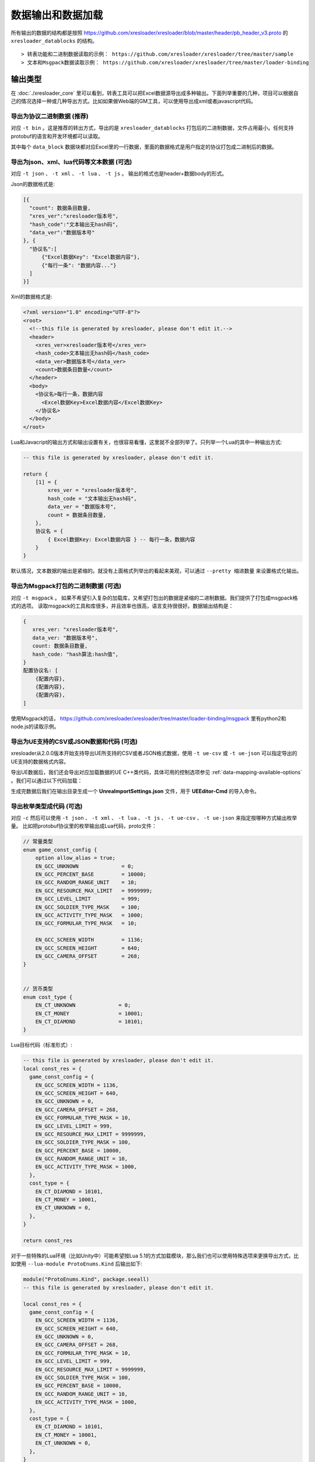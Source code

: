 数据输出和数据加载
=============================================

.. _xresloader sample: https://github.com/xresloader/xresloader/tree/master/sample

所有输出的数据的结构都是按照 https://github.com/xresloader/xresloader/blob/master/header/pb_header_v3.proto 的 ``xresloader_datablocks`` 的结构。 ::

> 转表功能和二进制数据读取的示例： https://github.com/xresloader/xresloader/tree/master/sample
> 文本和Msgpack数据读取示例： https://github.com/xresloader/xresloader/tree/master/loader-binding


输出类型
-----------------------------------------------

在 :doc:`./xresloader_core` 里可以看到，转表工具可以把Excel数据源导出成多种输出。下面列举重要的几种，项目可以根据自己的情况选择一种或几种导出方式。比如如果做Web端的GM工具，可以使用导出成xml或者javascript代码。

.. _output-format-export binary:

导出为协议二进制数据 (推荐)
^^^^^^^^^^^^^^^^^^^^^^^^^^^^^^^^^^^^^^^^^^^^^^^^^^^^^^^^^^^^^^

对应 ``-t bin`` 。这是推荐的转出方式，导出的是 ``xresloader_datablocks`` 打包后的二进制数据，文件占用最小。任何支持protobuf的语言和开发环境都可以读取。

其中每个 ``data_block`` 数据块都对应Excel里的一行数据，里面的数据格式是用户指定的协议打包成二进制后的数据。

.. _output-format-export text:

导出为json、xml、lua代码等文本数据 (可选)
^^^^^^^^^^^^^^^^^^^^^^^^^^^^^^^^^^^^^^^^^^^^^^^^^^^^^^^^^^^^^^

对应 ``-t json`` 、  ``-t xml`` 、 ``-t lua``  、 ``-t js`` 。 输出的格式也是header+数据body的形式。

Json的数据格式是:

.. code-block:: json

    [{
      "count": 数据条目数量,
      "xres_ver":"xresloader版本号",
      "hash_code":"文本输出无hash码",
      "data_ver":"数据版本号"
    }, {
      "协议名":[
          {"Excel数据Key": "Excel数据内容"},
          {"每行一条": "数据内容..."}
      ]
    }]

Xml的数据格式是:

.. code-block:: xml

    <?xml version="1.0" encoding="UTF-8"?>
    <root>
      <!--this file is generated by xresloader, please don't edit it.-->
      <header>
        <xres_ver>xresloader版本号</xres_ver>
        <hash_code>文本输出无hash码</hash_code>
        <data_ver>数据版本号</data_ver>
        <count>数据条目数量</count>
      </header>
      <body>
        <协议名>每行一条，数据内容
          <Excel数据Key>Excel数据内容</Excel数据Key>
        </协议名>
      </body>
    </root>

Lua和Javacript的输出方式和输出设置有关，也很容易看懂，这里就不全部列举了。只列举一个Lua的其中一种输出方式:

.. code-block:: lua

    -- this file is generated by xresloader, please don't edit it.

    return {
        [1] = {
            xres_ver = "xresloader版本号",
            hash_code = "文本输出无hash码",
            data_ver = "数据版本号",
            count = 数据条目数量,
        },
        协议名 = {
            { Excel数据Key: Excel数据内容 } -- 每行一条，数据内容
        }
    }

默认情况，文本数据的输出是紧缩的。就没有上面格式列举出的看起来美观，可以通过 ``--pretty 缩进数量`` 来设置格式化输出。

.. _output-format-export msgpack:

导出为Msgpack打包的二进制数据 (可选)
^^^^^^^^^^^^^^^^^^^^^^^^^^^^^^^^^^^^^^^^^^^^^^^^^^^^^^^^^^^^^^

对应 ``-t msgpack`` 。 如果不希望引入复杂的加载库，又希望打包出的数据是紧缩的二进制数据。我们提供了打包成msgpack格式的选项。
读取msgpack的工具和库很多，并且效率也很高，语言支持很很好。数据输出结构是：

.. code-block:: bash

    {
       xres_ver: "xresloader版本号",
       data_ver: "数据版本号",
       count: 数据条目数量,
       hash_code: "hash算法:hash值",
    }
    配置协议名: [
        {配置内容},
        {配置内容},
        {配置内容},
    ]

使用Msgpack的话， https://github.com/xresloader/xresloader/tree/master/loader-binding/msgpack 里有python2和node.js的读取示例。

.. _output-format-export ue:

导出为UE支持的CSV或JSON数据和代码 (可选)
^^^^^^^^^^^^^^^^^^^^^^^^^^^^^^^^^^^^^^^^^^^^^^^^^^^^^^^^^^^^^^

xresloader从2.0.0版本开始支持导出UE所支持的CSV或者JSON格式数据，使用 ``-t ue-csv``  或 ``-t ue-json`` 可以指定导出的UE支持的数据格式内容。

导出UE数据后，我们还会导出对应加载数据的UE C++类代码，具体可用的控制选项参见 :ref:`data-mapping-available-options` 。我们可以通过以下代码加载：

生成完数据后我们在输出目录生成一个 **UnreaImportSettings.json** 文件，用于 **UEEditor-Cmd** 的导入命令。

.. _output-format-export enum:

导出枚举类型成代码 (可选)
^^^^^^^^^^^^^^^^^^^^^^^^^^^^^^^^^^^^^^^^^^^^^^^^^^^^^^^^^^^^^^

对应 ``-c`` 然后可以使用 ``-t json`` 、  ``-t xml`` 、 ``-t lua``  、 ``-t js``  、 ``-t ue-csv``  、 ``-t ue-json`` 来指定按哪种方式输出枚举量。
比如把protobuf协议里的枚举输出成Lua代码，proto文件：

.. code-block:: proto

    // 常量类型
    enum game_const_config {
        option allow_alias = true;
        EN_GCC_UNKNOWN              = 0;
        EN_GCC_PERCENT_BASE         = 10000;        
        EN_GCC_RANDOM_RANGE_UNIT    = 10;           
        EN_GCC_RESOURCE_MAX_LIMIT   = 9999999;      
        EN_GCC_LEVEL_LIMIT          = 999;          
        EN_GCC_SOLDIER_TYPE_MASK    = 100;          
        EN_GCC_ACTIVITY_TYPE_MASK   = 1000;         
        EN_GCC_FORMULAR_TYPE_MASK   = 10;           
        
        EN_GCC_SCREEN_WIDTH         = 1136;         
        EN_GCC_SCREEN_HEIGHT        = 640;          
        EN_GCC_CAMERA_OFFSET        = 268;          
    }


    // 货币类型
    enum cost_type {
        EN_CT_UNKNOWN              = 0;
        EN_CT_MONEY                = 10001;
        EN_CT_DIAMOND              = 10101;
    }

Lua目标代码（标准形式）:

.. code-block:: lua

    -- this file is generated by xresloader, please don't edit it.
    local const_res = {
      game_const_config = {
        EN_GCC_SCREEN_WIDTH = 1136,
        EN_GCC_SCREEN_HEIGHT = 640,
        EN_GCC_UNKNOWN = 0,
        EN_GCC_CAMERA_OFFSET = 268,
        EN_GCC_FORMULAR_TYPE_MASK = 10,
        EN_GCC_LEVEL_LIMIT = 999,
        EN_GCC_RESOURCE_MAX_LIMIT = 9999999,
        EN_GCC_SOLDIER_TYPE_MASK = 100,
        EN_GCC_PERCENT_BASE = 10000,
        EN_GCC_RANDOM_RANGE_UNIT = 10,
        EN_GCC_ACTIVITY_TYPE_MASK = 1000,
      },
      cost_type = {
        EN_CT_DIAMOND = 10101,
        EN_CT_MONEY = 10001,
        EN_CT_UNKNOWN = 0,
      },
    }

    return const_res

对于一些特殊的Lua环境（比如Unity中）可能希望按Lua 5.1的方式加载模块，那么我们也可以使用特殊选项来更换导出方式，比如使用 ``--lua-module ProtoEnums.Kind`` 后输出如下:

.. code-block:: lua

    module("ProtoEnums.Kind", package.seeall)
    -- this file is generated by xresloader, please don't edit it.

    local const_res = {
      game_const_config = {
        EN_GCC_SCREEN_WIDTH = 1136,
        EN_GCC_SCREEN_HEIGHT = 640,
        EN_GCC_UNKNOWN = 0,
        EN_GCC_CAMERA_OFFSET = 268,
        EN_GCC_FORMULAR_TYPE_MASK = 10,
        EN_GCC_LEVEL_LIMIT = 999,
        EN_GCC_RESOURCE_MAX_LIMIT = 9999999,
        EN_GCC_SOLDIER_TYPE_MASK = 100,
        EN_GCC_PERCENT_BASE = 10000,
        EN_GCC_RANDOM_RANGE_UNIT = 10,
        EN_GCC_ACTIVITY_TYPE_MASK = 1000,
      },
      cost_type = {
        EN_CT_DIAMOND = 10101,
        EN_CT_MONEY = 10001,
        EN_CT_UNKNOWN = 0,
      },
    }


    game_const_config = const_res.game_const_config
    cost_type = const_res.cost_type

于导出的代码，可以通过 ``--pretty 缩进数量`` 来设置格式化输出，上面的输出使用的都是 ``--pretty 2`` 。

其他语言和格式导出选项也类似上面的Lua的结构，具体请参考输出的文件内容加载。

.. _output-format-proto v2 and proto v3:

Proto v2和Proto v3
-----------------------------------------------
转表工具同时支持proto v2和proto v3，但是转出是使用的proto v3模式。而对于proto v2和proto v3仅在数字类型的 ``repeated`` 字段上有些许区别。

详见： https://developers.google.com/protocol-buffers/docs/proto3#specifying-field-rules

简单地说，就是proto v2里数字类型的 ``repeated`` 字段默认是 ``[ packed = false ]`` 。打包结构是每个项目一个Key-Value数据对。
而在proto v3里是 ``[ packed = false ]`` 。打包结构是Key-Value个数N，而后紧挨着N个Value。
这可能导致转出的数据无法正常读取。解决方法也很简单，那就是对数字类型的 ``repeated`` 字段手动指定是否是packed。如：

.. code-block:: proto

    message arr_in_arr {
        optional string name = 1;
        repeated int32 int_arr = 2 [ packed = true ];
        repeated string str_arr = 3;
    }

或proto v3版本。

.. code-block:: proto

    message arr_in_arr {
        string name = 1;
        repeated int32 int_arr = 2 [ packed = true ];
        repeated string str_arr = 3;
    }

数据加载
-----------------------------------------------

前面小节我们大致展示了转出数据的结构，以此比较容易理解加载的方式。本小节则是对一些环境和语言的简单加载库。

方式-1(推荐): 使用C++加载二进制数据
^^^^^^^^^^^^^^^^^^^^^^^^^^^^^^^^^^^^^^^^^^^^^^^^^^^^^^^^^^^^^^

此加载方式需要上面的 :ref:`output-format-export binary`

在 :ref:`快速上手-方式.1: 使用读取库解析 <quick_start-load-with-libresloader>` 里我们已经给出了这种加载方式的具体使用，这里不再复述。
这里提供的方式也支持protobuf的lite模式。

方式-2(推荐): 使用lua-pbc加载二进制数据
^^^^^^^^^^^^^^^^^^^^^^^^^^^^^^^^^^^^^^^^^^^^^^^^^^^^^^^^^^^^^^

此加载方式需要上面的 :ref:`output-format-export binary`

对于一些中使用lua的项目，也可以选择使用 `pbc <protobuf-lite>`_ 来加载数据。
我们在 https://github.com/xresloader/xresloader/tree/master/loader-binding/pbc 有使用pbc进行加载的manager封装。
在 https://github.com/owent-utils/lua/tree/master/src/data 里有对多项数据集的封装。这两部分都依赖 https://github.com/owent-utils/lua 仓库里提供的utility层。

简要的加载代码如下:

.. code-block:: lua

    -- 加载lua加载器
    local class = require('utils.class')
    local loader = require('utils.loader')

    -- 必须保证pbc已经载入
    local pbc = protobuf
    pbc.register(io.open('pb_header.pb', 'rb'):read('a'))   -- 注册转表头描述文件
    pbc.register(io.open('用户协议.pb', 'rb'):read('a'))    -- 注册转表协议描述文件

    local cfg = loader.load('data.pbc_config_data_set')

    -- 设置路径规则 (一定要带一个%s)
    -- 当读取协议message类型为PROTO的配置时，实际查找的协议名称为string.format(rule, PROTO)
    -- 比如protobuf的package名称是config,那么这里rule填 config.%s
    cfg:set_path_rule('%s')

    -- 设置配置列表加载文件
    -- cfg:set_list('data.conf_list') -- cfg:reload() 会在清空配置数据后执行require('data.conf_list')

简要的配置清单代码（ ``data/conf_list.lua`` ）如下:

.. code-block:: lua

    local class = require('utils.class')
    local loader = require('utils.loader')
    local cfg = loader.load('data.pbc_config_data_set')

    -- role_cfg, 第二个参数是个函数，返回key，这样读入的数据可以按key-value模式组织起来
    cfg:load_buffer_kv('role_cfg', io.open('role_cfg.bin', 'rb'):read('a'), function(k, v)
        return v.id or k
    end)

    -- 第三个参数是个别名
    cfg:load_buffer_kv('role_cfg', io.open('role_cfg.bin', 'rb'):read('a'), function(k, v)
        return v.id or k
    end, 'alias_name')

    -- 这后面的时读取，不是加载
    -- 别名和非别名的数据一样的
    vardump(cfg:get('role_cfg'):get(10002))     -- dump id=10002的role_cfg表的数据
    vardump(cfg:get('alias_name'):get(10002))   -- dump id=10002的role_cfg表的数据

    -- 直接读取里面的字段
    print(string.format('kind id=%d, name=%s, dep_test.name=%s', kind.id, kind.name, kind.dep_test.name))


| proto v3请注意: pbc不支持[packed=true]属性。在proto v3中，所有的repeated整数都默认是[packed=true]，要使用pbc解码请注意这些field要显示申明为[packed=false]
| 或者使用我修改过的 `pbc的proto_v3分支 <https://github.com/owent-contrib/pbc/tree/proto_v3>`_ 。
| 
| 主要接口注册形式
| pbc_config_manager:load_buffer_kv(协议名, 二进制, function(序号, 转出的lua table) return key的值 end, 别名) -- 读取key-value型数据接口
| pbc_config_manager:load_buffer_kl(协议名, 二进制, function(序号, 转出的lua table) return key的值 end, 别名) -- 读取key-list型数据接口

方式-3(推荐): 使用C#和DynamicMessage-net加载二进制数据
^^^^^^^^^^^^^^^^^^^^^^^^^^^^^^^^^^^^^^^^^^^^^^^^^^^^^^^^^^^^^^

此加载方式需要上面的 :ref:`output-format-export binary`

为了方便Unity能够不依赖反射动态获取类型和读取配置，我们提供了 `DynamicMessage-net <https://github.com/xresloader/DynamicMessage-net>`_ 项目。
这个项目依赖 `protobuf-net <https://github.com/mgravell/protobuf-net>`_ 的底层。 详见项目主页: https://github.com/xresloader/DynamicMessage-net

方式-4(可选): 加载msgpack文本数据
^^^^^^^^^^^^^^^^^^^^^^^^^^^^^^^^^^^^^^^^^^^^^^^^^^^^^^^^^^^^^^

此加载方式需要上面的 :ref:`output-format-export msgpack`

Msgpack的支持库语言和库很多，我们就不依依列举了。我们有一些python和node.js上的简单示例可以参见 https://github.com/xresloader/xresloader/tree/master/loader-binding/msgpack 。

方式-5(可选): 使用node.js加载javascript文本数据
^^^^^^^^^^^^^^^^^^^^^^^^^^^^^^^^^^^^^^^^^^^^^^^^^^^^^^^^^^^^^^

此加载方式需要上面的 :ref:`output-format-export text`

把配置输出javascript代码的时候，我们支持Node.js模式和AMD模式。

比如，`xresloader sample`_ 中导出的 `role_cfg.n.js <https://github.com/xresloader/xresloader/blob/master/sample/proto_v3/role_cfg.n.js>`_ 。我们可以通过以下代码加载：

.. code-block:: javascript

    const role_cfg_block = require('./role_cfg.n');
    const role_cfg_header = role_cfg_block.role_cfg_header; // 数据头信息，header
    const role_cfg = role_cfg_block.role_cfg;               // 数据集合，Ayyar类型

    // 读取数据
    console.log(`we got ${role_cfg_header.count} rows, data version: ${role_cfg_header.data_ver}`);

    for (const i in role_cfg) {
        if (role_cfg[i].id === 10001) {
            console.log('================= print data with id = 10001 =================');
            console.log(role_cfg[i]);
        }
    }

详见： https://github.com/xresloader/xresloader/tree/master/loader-binding/javascript

方式-6(可选): 使用lua加载导出的枚举类型
^^^^^^^^^^^^^^^^^^^^^^^^^^^^^^^^^^^^^^^^^^^^^^^^^^^^^^^^^^^^^^

上面 :ref:`output-format-export enum` 提到，我们可以把一些枚举类型放在proto文件里统一维护，然后不同的使用者导出成不同目标语言的代码。
而对于protobuf没有原生支持的语言，我们支持导出 ``lua`` 、 ``javascript`` 、 ``xml`` 或 ``json`` 辅助我们使用。

比如上面两种Lua导出，我们可以直接通过Lua脚本加载：

.. code-block:: lua

    local const_enum = require('kind_const')

    print('game_const_config.EN_GCC_PERCENT_BASE = ' .. const_enum.game_const_config.EN_GCC_PERCENT_BASE)

    function dump_all_enum (pv, ident) 
        for k, v in pairs(pv) do
            if string.sub(k, 0, 1) ~= '_' and 'table' == type(v) then
                print(string.format('%s%s = {', ident, k))
                dump_all_enum(v, ident .. '  ')
                print(string.format('%s}', ident))
            else
                print(string.format('%s%s = %s,', ident, k, v))
            end
        end
    end

    dump_all_enum(const_enum, '')

让我们再来看看Lua 5.1的module模式的枚举类型加载：

.. code-block:: lua

    require('kind_const_module')

    print('game_const_config.EN_GCC_PERCENT_BASE = ' .. ProtoEnums.Kind.game_const_config.EN_GCC_PERCENT_BASE)

    function dump_all_enum (pv, ident) 
        for k, v in pairs(pv) do
            if string.sub(k, 0, 1) ~= '_' and 'table' == type(v) then
                print(string.format('%s%s = {', ident, k))
                dump_all_enum(v, ident .. '  ')
                print(string.format('%s}', ident))
            else
                print(string.format('%s%s = %s,', ident, k, v))
            end
        end
    end

    dump_all_enum(ProtoEnums.Kind, '')

其他语言和格式的加载请参考输出文件。
